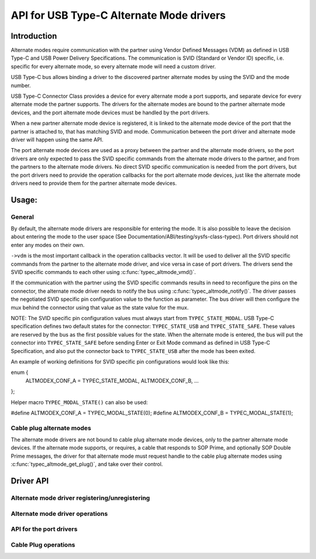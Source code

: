 
API for USB Type-C Alternate Mode drivers
=========================================

Introduction
------------

Alternate modes require communication with the partner using Vendor Defined
Messages (VDM) as defined in USB Type-C and USB Power Delivery Specifications.
The communication is SVID (Standard or Vendor ID) specific, i.e. specific for
every alternate mode, so every alternate mode will need a custom driver.

USB Type-C bus allows binding a driver to the discovered partner alternate
modes by using the SVID and the mode number.

USB Type-C Connector Class provides a device for every alternate mode a port
supports, and separate device for every alternate mode the partner supports.
The drivers for the alternate modes are bound to the partner alternate mode
devices, and the port alternate mode devices must be handled by the port
drivers.

When a new partner alternate mode device is registered, it is linked to the
alternate mode device of the port that the partner is attached to, that has
matching SVID and mode. Communication between the port driver and alternate mode
driver will happen using the same API.

The port alternate mode devices are used as a proxy between the partner and the
alternate mode drivers, so the port drivers are only expected to pass the SVID
specific commands from the alternate mode drivers to the partner, and from the
partners to the alternate mode drivers. No direct SVID specific communication is
needed from the port drivers, but the port drivers need to provide the operation
callbacks for the port alternate mode devices, just like the alternate mode
drivers need to provide them for the partner alternate mode devices.

Usage:
------

General
~~~~~~~

By default, the alternate mode drivers are responsible for entering the mode.
It is also possible to leave the decision about entering the mode to the user
space (See Documentation/ABI/testing/sysfs-class-typec). Port drivers should not
enter any modes on their own.

``->vdm`` is the most important callback in the operation callbacks vector. It
will be used to deliver all the SVID specific commands from the partner to the
alternate mode driver, and vice versa in case of port drivers. The drivers send
the SVID specific commands to each other using :c:func:`typec_altmode_vmd()`.

If the communication with the partner using the SVID specific commands results
in need to reconfigure the pins on the connector, the alternate mode driver
needs to notify the bus using :c:func:`typec_altmode_notify()`. The driver
passes the negotiated SVID specific pin configuration value to the function as
parameter. The bus driver will then configure the mux behind the connector using
that value as the state value for the mux.

NOTE: The SVID specific pin configuration values must always start from
``TYPEC_STATE_MODAL``. USB Type-C specification defines two default states for
the connector: ``TYPEC_STATE_USB`` and ``TYPEC_STATE_SAFE``. These values are
reserved by the bus as the first possible values for the state. When the
alternate mode is entered, the bus will put the connector into
``TYPEC_STATE_SAFE`` before sending Enter or Exit Mode command as defined in USB
Type-C Specification, and also put the connector back to ``TYPEC_STATE_USB``
after the mode has been exited.

An example of working definitions for SVID specific pin configurations would
look like this:

enum {
	ALTMODEX_CONF_A = TYPEC_STATE_MODAL,
	ALTMODEX_CONF_B,
	...
};

Helper macro ``TYPEC_MODAL_STATE()`` can also be used:

#define ALTMODEX_CONF_A = TYPEC_MODAL_STATE(0);
#define ALTMODEX_CONF_B = TYPEC_MODAL_STATE(1);

Cable plug alternate modes
~~~~~~~~~~~~~~~~~~~~~~~~~~

The alternate mode drivers are not bound to cable plug alternate mode devices,
only to the partner alternate mode devices. If the alternate mode supports, or
requires, a cable that responds to SOP Prime, and optionally SOP Double Prime
messages, the driver for that alternate mode must request handle to the cable
plug alternate modes using :c:func:`typec_altmode_get_plug()`, and take over
their control.

Driver API
----------

Alternate mode driver registering/unregistering
~~~~~~~~~~~~~~~~~~~~~~~~~~~~~~~~~~~~~~~~~~~~~~~

.. kernel-doc:: drivers/usb/typec/bus.c
   :functions: typec_altmode_register_driver typec_altmode_unregister_driver

Alternate mode driver operations
~~~~~~~~~~~~~~~~~~~~~~~~~~~~~~~~

.. kernel-doc:: drivers/usb/typec/bus.c
   :functions: typec_altmode_enter typec_altmode_exit typec_altmode_attention typec_altmode_vdm typec_altmode_notify

API for the port drivers
~~~~~~~~~~~~~~~~~~~~~~~~

.. kernel-doc:: drivers/usb/typec/bus.c
   :functions: typec_match_altmode

Cable Plug operations
~~~~~~~~~~~~~~~~~~~~~

.. kernel-doc:: drivers/usb/typec/bus.c
   :functions: typec_altmode_get_plug typec_altmode_put_plug
